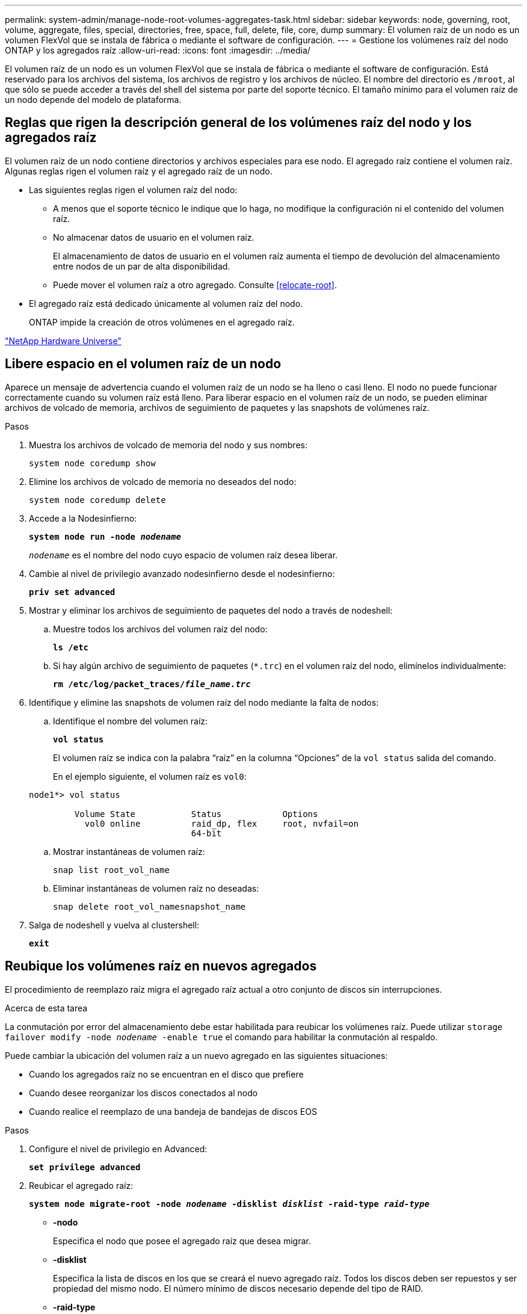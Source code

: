 ---
permalink: system-admin/manage-node-root-volumes-aggregates-task.html 
sidebar: sidebar 
keywords: node, governing, root, volume, aggregate, files, special, directories, free, space, full, delete, file, core, dump 
summary: El volumen raíz de un nodo es un volumen FlexVol que se instala de fábrica o mediante el software de configuración. 
---
= Gestione los volúmenes raíz del nodo ONTAP y los agregados raíz
:allow-uri-read: 
:icons: font
:imagesdir: ../media/


[role="lead"]
El volumen raíz de un nodo es un volumen FlexVol que se instala de fábrica o mediante el software de configuración. Está reservado para los archivos del sistema, los archivos de registro y los archivos de núcleo. El nombre del directorio es `/mroot`, al que sólo se puede acceder a través del shell del sistema por parte del soporte técnico. El tamaño mínimo para el volumen raíz de un nodo depende del modelo de plataforma.



== Reglas que rigen la descripción general de los volúmenes raíz del nodo y los agregados raíz

El volumen raíz de un nodo contiene directorios y archivos especiales para ese nodo. El agregado raíz contiene el volumen raíz. Algunas reglas rigen el volumen raíz y el agregado raíz de un nodo.

* Las siguientes reglas rigen el volumen raíz del nodo:
+
** A menos que el soporte técnico le indique que lo haga, no modifique la configuración ni el contenido del volumen raíz.
** No almacenar datos de usuario en el volumen raíz.
+
El almacenamiento de datos de usuario en el volumen raíz aumenta el tiempo de devolución del almacenamiento entre nodos de un par de alta disponibilidad.

** Puede mover el volumen raíz a otro agregado. Consulte <<relocate-root>>.


* El agregado raíz está dedicado únicamente al volumen raíz del nodo.
+
ONTAP impide la creación de otros volúmenes en el agregado raíz.



https://hwu.netapp.com["NetApp Hardware Universe"^]



== Libere espacio en el volumen raíz de un nodo

Aparece un mensaje de advertencia cuando el volumen raíz de un nodo se ha lleno o casi lleno. El nodo no puede funcionar correctamente cuando su volumen raíz está lleno. Para liberar espacio en el volumen raíz de un nodo, se pueden eliminar archivos de volcado de memoria, archivos de seguimiento de paquetes y las snapshots de volúmenes raíz.

.Pasos
. Muestra los archivos de volcado de memoria del nodo y sus nombres:
+
`system node coredump show`

. Elimine los archivos de volcado de memoria no deseados del nodo:
+
`system node coredump delete`

. Accede a la Nodesinfierno:
+
`*system node run -node _nodename_*`

+
`_nodename_` es el nombre del nodo cuyo espacio de volumen raíz desea liberar.

. Cambie al nivel de privilegio avanzado nodesinfierno desde el nodesinfierno:
+
`*priv set advanced*`

. Mostrar y eliminar los archivos de seguimiento de paquetes del nodo a través de nodeshell:
+
.. Muestre todos los archivos del volumen raíz del nodo:
+
`*ls /etc*`

.. Si hay algún archivo de seguimiento de paquetes (`*.trc`) en el volumen raíz del nodo, elimínelos individualmente:
+
`*rm /etc/log/packet_traces/_file_name.trc_*`



. Identifique y elimine las snapshots de volumen raíz del nodo mediante la falta de nodos:
+
.. Identifique el nombre del volumen raíz:
+
`*vol status*`

+
El volumen raíz se indica con la palabra “raíz” en la columna “Opciones” de la `vol status` salida del comando.

+
En el ejemplo siguiente, el volumen raíz es `vol0`:

+
[listing]
----
node1*> vol status

         Volume State           Status            Options
           vol0 online          raid_dp, flex     root, nvfail=on
                                64-bit
----
.. Mostrar instantáneas de volumen raíz:
+
`snap list root_vol_name`

.. Eliminar instantáneas de volumen raíz no deseadas:
+
`snap delete root_vol_namesnapshot_name`



. Salga de nodeshell y vuelva al clustershell:
+
`*exit*`





== Reubique los volúmenes raíz en nuevos agregados

El procedimiento de reemplazo raíz migra el agregado raíz actual a otro conjunto de discos sin interrupciones.

.Acerca de esta tarea
La conmutación por error del almacenamiento debe estar habilitada para reubicar los volúmenes raíz. Puede utilizar `storage failover modify -node _nodename_ -enable true` el comando para habilitar la conmutación al respaldo.

Puede cambiar la ubicación del volumen raíz a un nuevo agregado en las siguientes situaciones:

* Cuando los agregados raíz no se encuentran en el disco que prefiere
* Cuando desee reorganizar los discos conectados al nodo
* Cuando realice el reemplazo de una bandeja de bandejas de discos EOS


.Pasos
. Configure el nivel de privilegio en Advanced:
+
`*set privilege advanced*`

. Reubicar el agregado raíz:
+
`*system node migrate-root -node _nodename_ -disklist _disklist_ -raid-type _raid-type_*`

+
** *-nodo*
+
Especifica el nodo que posee el agregado raíz que desea migrar.

** *-disklist*
+
Especifica la lista de discos en los que se creará el nuevo agregado raíz. Todos los discos deben ser repuestos y ser propiedad del mismo nodo. El número mínimo de discos necesario depende del tipo de RAID.

** *-raid-type*
+
Especifica el tipo de RAID del agregado raíz. El valor predeterminado es `raid-dp`.



. Supervise el progreso del trabajo:
+
`*job show -id _jobid_ -instance*`



.Resultados
Si todas las comprobaciones previas se realizan correctamente, el comando inicia un trabajo de reemplazo de volumen raíz y sale del mismo. Espere que el nodo se reinicie.

.Información relacionada
* link:https://docs.netapp.com/us-en/ontap-cli/storage-failover-modify.html["modificar conmutación por error de almacenamiento"^]

